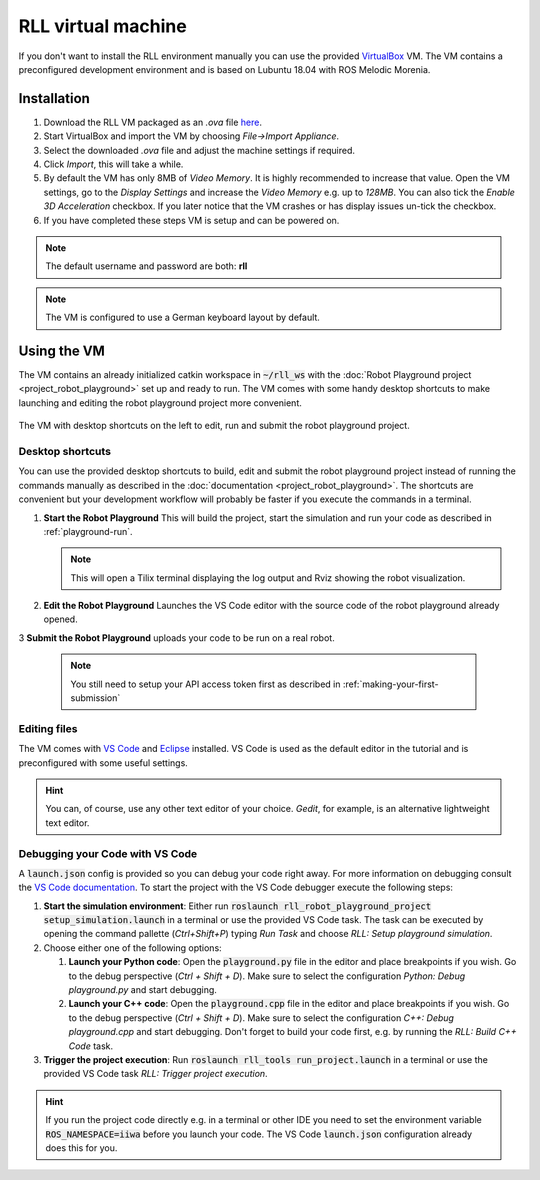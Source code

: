 RLL virtual machine
===================

If you don't want to install the RLL environment manually you can use the provided `VirtualBox <https://virtualbox.org>`_ VM. The VM contains a preconfigured development environment
and is based on Lubuntu 18.04 with ROS Melodic Morenia.


Installation
--------------

1. Download the RLL VM packaged as an `.ova` file `here <https://rll-dl.ipr.kit.edu/vm/rll-vm-lubuntu-18.04.ova>`_.

2. Start VirtualBox and import the VM by choosing `File->Import Appliance`.

3. Select the downloaded `.ova` file and adjust the machine settings if
   required.

4. Click `Import`, this will take a while.

5. By default the VM has only 8MB of `Video Memory`. It is highly recommended
   to increase that value. Open the VM settings, go to the `Display Settings`
   and increase the `Video Memory` e.g. up to `128MB`. You can also tick the
   `Enable 3D Acceleration` checkbox. If you later notice that the VM crashes
   or has display issues un-tick the checkbox.

6. If you have completed these steps VM is setup and can be powered on.

.. note:: The default username and password are both: **rll**

.. note:: The VM is configured to use a German keyboard layout by default.


Using the VM
------------

The VM contains an already initialized catkin workspace in
:code:`~/rll_ws` with the :doc:`Robot Playground project <project_robot_playground>`
set up and ready to run. The VM comes with some handy desktop shortcuts
to make launching and editing the robot playground project more convenient.

.. figure:: _static/rll_vm_desktop.png
    :align: center
    :figclass: align-center

    The VM with desktop shortcuts on the left to edit, run and submit the robot playground project.


Desktop shortcuts
^^^^^^^^^^^^^^^^^

You can use the provided desktop shortcuts to build, edit and submit the
robot playground project instead of running the commands manually as described
in the :doc:`documentation <project_robot_playground>`.
The shortcuts are convenient but your development workflow will probably be
faster if you execute the commands in a terminal.

1. **Start the Robot Playground** This will build the project, start the
   simulation and run your code as described in :ref:`playground-run`.

   .. note:: This will open a Tilix terminal displaying the log output and Rviz showing the robot visualization.

2. **Edit the Robot Playground** Launches the VS Code editor with the source
   code of the robot playground already opened.

3 **Submit the Robot Playground** uploads your code to be run on a real robot.

  .. note:: You still need to setup your API access token first as described in :ref:`making-your-first-submission`


Editing files
^^^^^^^^^^^^^

The VM comes with `VS Code <https://code.visualstudio.com/>`_
and `Eclipse <https://www.eclipse.org/>`_ installed.
VS Code is used as the default editor in the tutorial and is preconfigured
with some useful settings.

.. hint:: You can, of course, use any other text editor of your choice.
          `Gedit`, for example, is an alternative lightweight text editor.


Debugging your Code with VS Code
^^^^^^^^^^^^^^^^^^^^^^^^^^^^^^^^

A :code:`launch.json` config is provided so you can debug your code right away.
For more information on debugging consult the `VS Code documentation <https://code.visualstudio.com/docs/editor/debugging>`_. To start the project with the VS Code debugger execute the following steps:

1. **Start the simulation environment**: Either run
   :code:`roslaunch rll_robot_playground_project setup_simulation.launch` in a
   terminal or use the provided VS Code task. The task can be executed by
   opening the command pallette (`Ctrl+Shift+P`) typing `Run Task` and
   choose `RLL: Setup playground simulation`.

2. Choose either one of the following options:

   1. **Launch your Python code**: Open the :code:`playground.py` file in the
      editor and place breakpoints if you wish. Go to the debug perspective
      (`Ctrl + Shift + D`). Make sure to select the configuration
      `Python: Debug playground.py` and start debugging.

   2. **Launch your C++ code**: Open the :code:`playground.cpp` file in the
      editor and place breakpoints if you wish. Go to the debug perspective
      (`Ctrl + Shift + D`). Make sure to select the configuration
      `C++: Debug playground.cpp` and start debugging. Don't forget to build
      your code first, e.g. by running the `RLL: Build C++ Code` task.

3. **Trigger the project execution**: Run
   :code:`roslaunch rll_tools run_project.launch` in a terminal or use the
   provided VS Code task `RLL: Trigger project execution`.

.. hint::
   If you run the project code directly e.g. in a terminal or other IDE you need to
   set the environment variable :code:`ROS_NAMESPACE=iiwa` before you launch your
   code. The VS Code :code:`launch.json` configuration already does this for you.
